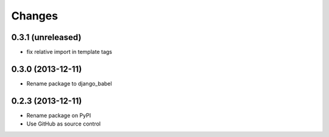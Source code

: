 Changes
=========

0.3.1 (unreleased)
------------------

- fix relative import in template tags


0.3.0 (2013-12-11)
------------------

- Rename package to django_babel


0.2.3 (2013-12-11)
------------------

- Rename package on PyPI
- Use GitHub as source control

